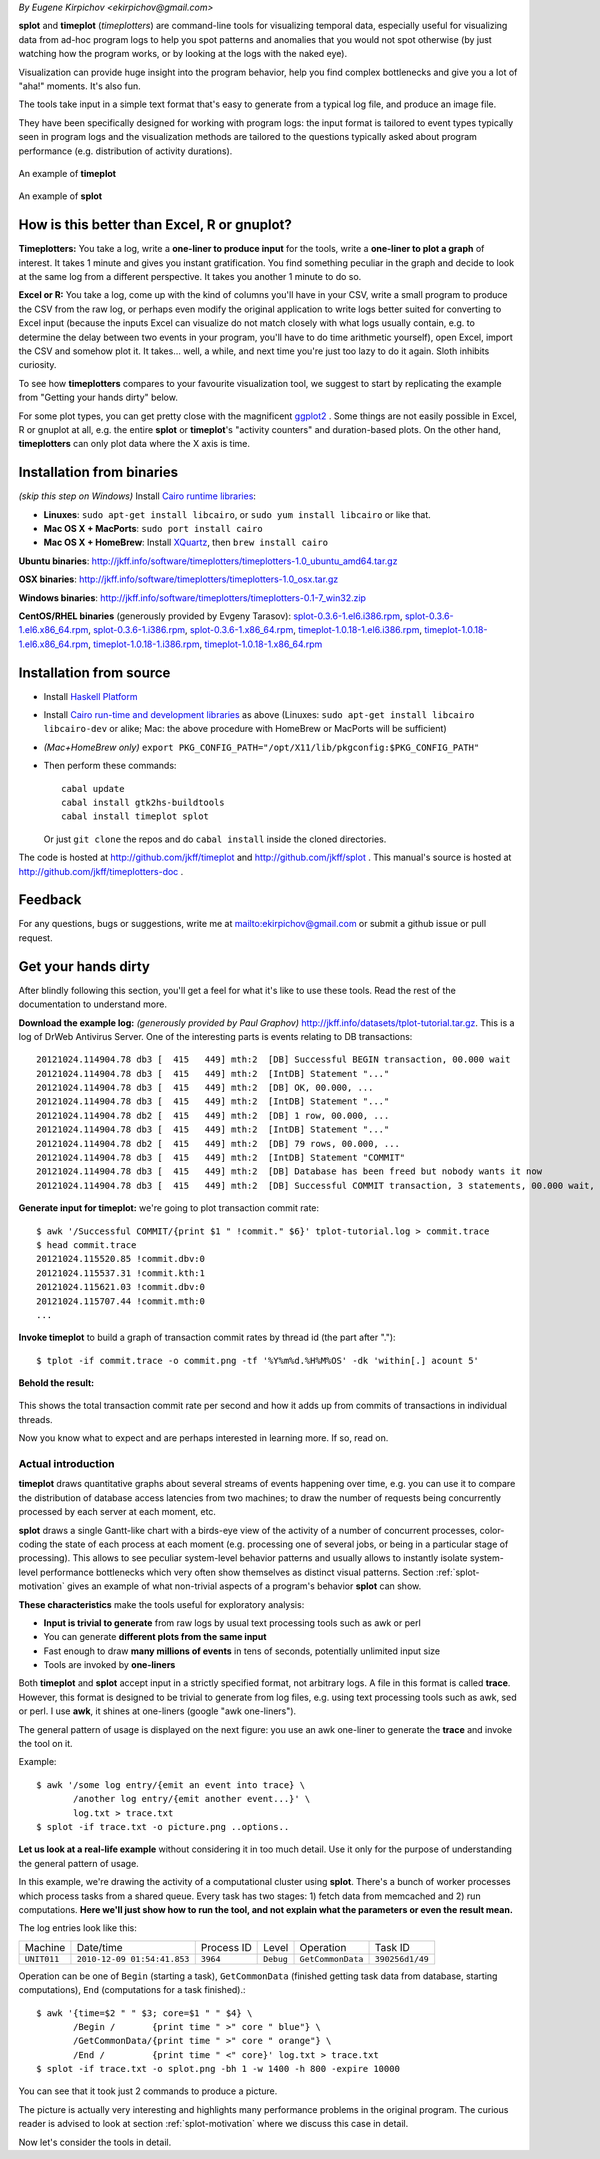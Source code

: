 *By Eugene Kirpichov <ekirpichov@gmail.com>*

**splot** and **timeplot** (*timeplotters*) are command-line tools for visualizing temporal data, especially useful for visualizing data from ad-hoc program logs to help you spot patterns and anomalies that you would not spot otherwise (by just watching how the program works, or by looking at the logs with the naked eye).

Visualization can provide huge insight into the program behavior, help you find complex bottlenecks and give you a lot of "aha!" moments. It's also fun.

The tools take input in a simple text format that's easy to generate from a typical log file, and produce an image file.

They have been specifically designed for working with program logs: the input format is tailored to event types typically seen in program logs and the visualization methods are tailored to the questions typically asked about program performance (e.g. distribution of activity durations).

.. figure:: pics/tplot/graphov-txcommit-bythread.png  
  :width: 40%
  :align: center                                      
                                                      
  An example of **timeplot**                          
.. figure:: pics/splot/splot-main-example.png
  :width: 40%                               
  :align: center                             
                                             
  An example of **splot**                    



How is this better than Excel, R or gnuplot?
^^^^^^^^^^^^^^^^^^^^^^^^^^^^^^^^^^^^^^^^^^^^

**Timeplotters:** You take a log, write a **one-liner to produce input** for the tools, write a **one-liner to plot a graph** of interest. It takes 1 minute and gives you instant gratification. You find something peculiar in the graph and decide to look at the same log from a different perspective. It takes you another 1 minute to do so.

**Excel or R:** You take a log, come up with the kind of columns you'll have in your CSV, write a small program to produce the CSV from the raw log, or perhaps even modify the original application to write logs better suited for converting to Excel input (because the inputs Excel can visualize do not match closely with what logs usually contain, e.g. to determine the delay between two events in your program, you'll have to do time arithmetic yourself), open Excel, import the CSV and somehow plot it. It takes... well, a while, and next time you're just too lazy to do it again. Sloth inhibits curiosity.

To see how **timeplotters** compares to your favourite visualization tool, we suggest to start by replicating the example from "Getting your hands dirty" below.

For some plot types, you can get pretty close with the magnificent `ggplot2 <http://ggplot2.org/>`_ . Some things are not easily possible in Excel, R or gnuplot at all, e.g. the entire **splot** or **timeplot**'s "activity counters" and duration-based plots. On the other hand, **timeplotters** can only plot data where the X axis is time.

Installation from binaries
^^^^^^^^^^^^^^^^^^^^^^^^^^
*(skip this step on Windows)* Install `Cairo runtime libraries <http://cairographics.org/>`_:

* **Linuxes**: ``sudo apt-get install libcairo``, or ``sudo yum install libcairo`` or like that.
* **Mac OS X + MacPorts**: ``sudo port install cairo``
* **Mac OS X + HomeBrew**: Install `XQuartz <http://xquartz.macosforge.org/landing/>`_, then ``brew install cairo``

**Ubuntu binaries**: http://jkff.info/software/timeplotters/timeplotters-1.0_ubuntu_amd64.tar.gz

**OSX binaries**: http://jkff.info/software/timeplotters/timeplotters-1.0_osx.tar.gz

**Windows binaries**: http://jkff.info/software/timeplotters/timeplotters-0.1-7_win32.zip

**CentOS/RHEL binaries** (generously provided by Evgeny Tarasov): `splot-0.3.6-1.el6.i386.rpm <http://jkff.info/software/timeplotters/splot-0.3.6-1.el6.i386.rpm>`_, `splot-0.3.6-1.el6.x86_64.rpm <http://jkff.info/software/timeplotters/splot-0.3.6-1.el6.x86_64.rpm>`_, `splot-0.3.6-1.i386.rpm <http://jkff.info/software/timeplotters/splot-0.3.6-1.i386.rpm>`_, `splot-0.3.6-1.x86_64.rpm <http://jkff.info/software/timeplotters/splot-0.3.6-1.x86_64.rpm>`_, `timeplot-1.0.18-1.el6.i386.rpm <http://jkff.info/software/timeplotters/timeplot-1.0.18-1.el6.i386.rpm>`_, `timeplot-1.0.18-1.el6.x86_64.rpm <http://jkff.info/software/timeplotters/timeplot-1.0.18-1.el6.x86_64.rpm>`_, `timeplot-1.0.18-1.i386.rpm <http://jkff.info/software/timeplotters/timeplot-1.0.18-1.i386.rpm>`_, `timeplot-1.0.18-1.x86_64.rpm <http://jkff.info/software/timeplotters/timeplot-1.0.18-1.x86_64.rpm>`_

Installation from source
^^^^^^^^^^^^^^^^^^^^^^^^

* Install `Haskell Platform <http://hackage.haskell.org/platform/>`_
* Install `Cairo run-time and development libraries <http://cairographics.org/>`_ as above (Linuxes: ``sudo apt-get install libcairo libcairo-dev`` or alike; Mac: the above procedure with HomeBrew or MacPorts will be sufficient)
* *(Mac+HomeBrew only)* ``export PKG_CONFIG_PATH="/opt/X11/lib/pkgconfig:$PKG_CONFIG_PATH"``
* Then perform these commands::

    cabal update
    cabal install gtk2hs-buildtools
    cabal install timeplot splot

  Or just ``git clone`` the repos and do ``cabal install`` inside the cloned directories.

The code is hosted at http://github.com/jkff/timeplot and http://github.com/jkff/splot . This manual's source is hosted at http://github.com/jkff/timeplotters-doc .

Feedback
^^^^^^^^
For any questions, bugs or suggestions, write me at mailto:ekirpichov@gmail.com or submit a github issue or pull request. 

Get your hands dirty
^^^^^^^^^^^^^^^^^^^^
After blindly following this section, you'll get a feel for what it's like to use these tools. Read the rest of the documentation to understand more.

**Download the example log:** *(generously provided by Paul Graphov)* http://jkff.info/datasets/tplot-tutorial.tar.gz. This is a log of DrWeb Antivirus Server. One of the interesting parts is events relating to DB transactions::

    20121024.114904.78 db3 [  415   449] mth:2  [DB] Successful BEGIN transaction, 00.000 wait
    20121024.114904.78 db3 [  415   449] mth:2  [IntDB] Statement "..."
    20121024.114904.78 db3 [  415   449] mth:2  [DB] OK, 00.000, ...
    20121024.114904.78 db3 [  415   449] mth:2  [IntDB] Statement "..."
    20121024.114904.78 db2 [  415   449] mth:2  [DB] 1 row, 00.000, ...
    20121024.114904.78 db3 [  415   449] mth:2  [IntDB] Statement "..."
    20121024.114904.78 db2 [  415   449] mth:2  [DB] 79 rows, 00.000, ...
    20121024.114904.78 db3 [  415   449] mth:2  [IntDB] Statement "COMMIT"
    20121024.114904.78 db3 [  415   449] mth:2  [DB] Database has been freed but nobody wants it now 
    20121024.114904.78 db3 [  415   449] mth:2  [DB] Successful COMMIT transaction, 3 statements, 00.000 wait, 00.000 execute, 00.000 commit

**Generate input for timeplot:** we're going to plot transaction commit rate::

    $ awk '/Successful COMMIT/{print $1 " !commit." $6}' tplot-tutorial.log > commit.trace
    $ head commit.trace
    20121024.115520.85 !commit.dbv:0
    20121024.115537.31 !commit.kth:1
    20121024.115621.03 !commit.dbv:0
    20121024.115707.44 !commit.mth:0
    ...

**Invoke timeplot** to build a graph of transaction commit rates by thread id (the part after ".")::

   $ tplot -if commit.trace -o commit.png -tf '%Y%m%d.%H%M%OS' -dk 'within[.] acount 5'

**Behold the result:**

.. figure:: pics/tplot/get-hands-dirty.png
  :align: center

This shows the total transaction commit rate per second and how it adds up from commits of transactions in individual threads.

Now you know what to expect and are perhaps interested in learning more. If so, read on.

.. _introduction:

Actual introduction
===================

**timeplot** draws quantitative graphs about several streams of events happening over time, e.g. you can use it to compare the distribution of database access latencies from two machines; to draw the number of requests being concurrently processed by each server at each moment, etc.

.. image:: pics/tplot/tplot-motivating-example.png
  :align: center

**splot** draws a single Gantt-like chart with a birds-eye view of the activity of a number of concurrent processes, color-coding the state of each process at each moment (e.g. processing one of several jobs, or being in a particular stage of processing). This allows to see peculiar system-level behavior patterns and usually allows to instantly isolate system-level performance bottlenecks which very often show themselves as distinct visual patterns. Section :ref:`splot-motivation` gives an example of what non-trivial aspects of a program's behavior **splot** can show.

.. image:: pics/splot/splot-main-example.png
  :width: 50%
  :align: center

**These characteristics** make the tools useful for exploratory analysis:

* **Input is trivial to generate** from raw logs by usual text processing tools such as awk or perl
* You can generate **different plots from the same input**
* Fast enough to draw **many millions of events** in tens of seconds, potentially unlimited input size
* Tools are invoked by **one-liners**


Both **timeplot** and **splot** accept input in a strictly specified format, not arbitrary logs. A file in this format is called **trace**. However, this format is designed to be trivial to generate from log files, e.g. using text processing tools such as awk, sed or perl. I use **awk**, it shines at one-liners (google "awk one-liners").

The general pattern of usage is displayed on the next figure: you use an awk one-liner to generate the **trace** and invoke the tool on it.

.. image:: general-usage.png
  :width: 50%
  :align: center

Example: ::

    $ awk '/some log entry/{emit an event into trace} \
           /another log entry/{emit another event...}' \
           log.txt > trace.txt
    $ splot -if trace.txt -o picture.png ..options..


**Let us look at a real-life example** without considering it in too much detail. Use it only for the purpose of understanding the general pattern of usage.

In this example, we're drawing the activity of a computational cluster using **splot**. There's a bunch of worker processes which process tasks from a shared queue. Every task has two stages: 1) fetch data from memcached and 2) run computations. **Here we'll just show how to run the tool, and not explain what the parameters or even the result mean.**

The log entries look like this:

+------------+-----------------------------+------------+-----------+------------------+---------------+
|Machine     | Date/time                   | Process ID | Level     | Operation        | Task ID       |
+------------+-----------------------------+------------+-----------+------------------+---------------+
|``UNIT011`` | ``2010-12-09 01:54:41.853`` | ``3964``   | ``Debug`` | ``GetCommonData``|``390256d1/49``|
+------------+-----------------------------+------------+-----------+------------------+---------------+

Operation can be one of ``Begin`` (starting a task), ``GetCommonData`` (finished getting task data from database, starting computations), ``End`` (computations for a task finished).::

    $ awk '{time=$2 " " $3; core=$1 " " $4} \
           /Begin /       {print time " >" core " blue"} \
           /GetCommonData/{print time " >" core " orange"} \
           /End /         {print time " <" core}' log.txt > trace.txt
    $ splot -if trace.txt -o splot.png -bh 1 -w 1400 -h 800 -expire 10000

.. image:: pics/splot/splot-main-example.png
  :width: 80%
  :align: center

You can see that it took just 2 commands to produce a picture.

The picture is actually very interesting and highlights many performance problems in the original program. The curious reader is advised to look at section :ref:`splot-motivation` where we discuss this case in detail.

Now let's consider the tools in detail.
